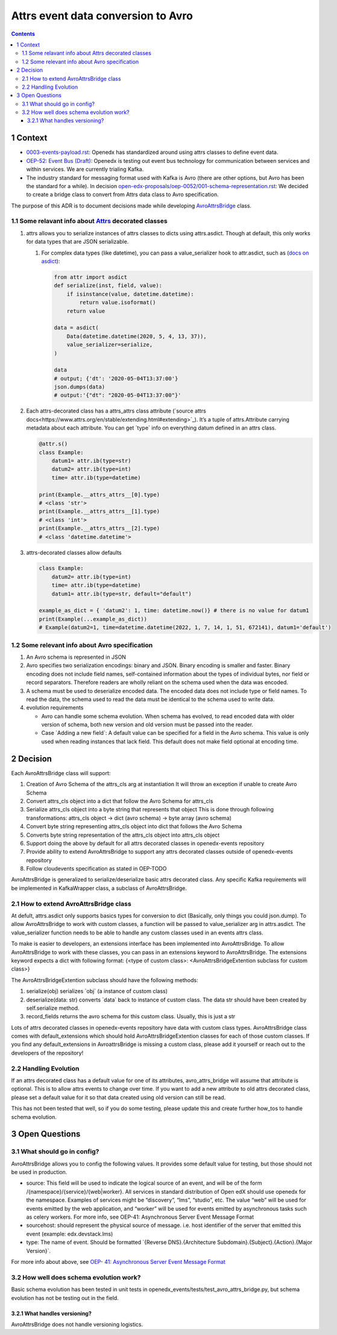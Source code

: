 ===================================
Attrs event data conversion to Avro
===================================
.. contents::

1 Context
---------

- `0003-events-payload.rst <https://github.com/eduNEXT/openedx-events/blob/main/docs/decisions/0003-events-payload.rst#decisions>`_: Openedx has standardized around using attrs classes to define event data.

- `OEP-52: Event Bus (Draft) <https://github.com/openedx/open-edx-proposals/pull/233>`_:  Openedx is testing out event bus technology for communication between services and within services. We are currently trialing Kafka.

- The industry standard for messaging format used with Kafka is Avro (there are other options, but Avro has been the standard for a while). In decision `open-edx-proposals/oep-0052/001-schema-representation.rst <https://github.com/openedx/open-edx-proposals/blob/7bf9acedae5f4290ac2d0e4374c3078278842801/oeps/architectural-decisions/oep-0052/decisions/001-schema-representation.rst>`_: We decided to create a bridge class to convert from Attrs data class to Avro specification.

The purpose of this ADR is to document decisions made while developing `AvroAttrsBridge <https://github.com/eduNEXT/openedx-events/blob/main/openedx_events/avro_attrs_bridge.py>`_ class.

1.1 Some relavant info about `Attrs <https://www.attrs.org/en/stable/examples.html>`_ decorated classes
~~~~~~~~~~~~~~~~~~~~~~~~~~~~~~~~~~~~~~~~~~~~~~~~~~~~~~~~~~~~~~~~~~~~~~~~~~~~~~~~~~~~~~~~~~~~~~~~~~~~~~~

1. attrs allows you to serialize instances of attrs classes to dicts using attrs.asdict. Though at default, this only works for data types that are JSON serializable.

   1. For complex data types (like datetime), you can pass a value\_serializer hook to attr.asdict, such as (`docs on asdict <https://www.attrs.org/en/stable/extending.html?highlight=value_serializer#customize-value-serialization-in-asdict>`_):

      .. code:: python

          from attr import asdict
          def serialize(inst, field, value):
              if isinstance(value, datetime.datetime):
                  return value.isoformat()
              return value

          data = asdict(
              Data(datetime.datetime(2020, 5, 4, 13, 37)),
              value_serializer=serialize,
          )

          data
          # output; {'dt': '2020-05-04T13:37:00'}
          json.dumps(data)
          # output:'{"dt": "2020-05-04T13:37:00"}'

2. Each attrs-decorated class has a attrs\_attrs class attribute (`source attrs docs<https://www.attrs.org/en/stable/extending.html#extending>`_). It’s a tuple of attrs.Attribute carrying metadata about each attribute.
   You can get \`type\` info on everything datum defined in an attrs class.

   .. code:: python

       @attr.s()
       class Example:
           datum1= attr.ib(type=str)
           datum2= attr.ib(type=int)
           time= attr.ib(type=datetime)

       print(Example.__attrs_attrs__[0].type)
       # <class 'str'>
       print(Example.__attrs_attrs__[1].type)
       # <class 'int'>
       print(Example.__attrs_attrs__[2].type)
       # <class 'datetime.datetime'>

3. attrs-decorated classes allow defaults

   .. code:: python


       class Example:
           datum2= attr.ib(type=int)
           time= attr.ib(type=datetime)
           datum1= attr.ib(type=str, default="default")

       example_as_dict = { 'datum2': 1, time: datetime.now()} # there is no value for datum1
       print(Example(...example_as_dict))
       # Example(datum2=1, time=datetime.datetime(2022, 1, 7, 14, 1, 51, 672141), datum1='default')

1.2 Some relevant info about Avro specification
~~~~~~~~~~~~~~~~~~~~~~~~~~~~~~~~~~~~~~~~~~~~~~~

1. An Avro schema is represented in JSON

2. Avro specifies two serialization encodings: binary and JSON.
   Binary encoding is smaller and faster. Binary encoding does not include field names, self-contained information about the types of individual bytes, nor field or record separators. Therefore readers are wholly reliant on the schema used when the data was encoded.

3. A schema must be used to deserialize encoded data.
   The encoded data does not include type or field names. To read the data, the schema used to read the data must be identical to the schema used to write data.

4. evolution requirements

   - Avro can handle some schema evolution. When schema has evolved, to read encoded data with older version of schema, both new version and old version must be passed into the reader.

   - Case \`Adding a new field\`: A default value can be specified for a field in the Avro schema. This value is only used when reading instances that lack field. This default does not make field optional at encoding time.

2 Decision
----------

Each AvroAttrsBridge class will support:

1. Creation of Avro Schema of the attrs\_cls arg at instantiation
   It will throw an exception if unable to create Avro Schema

2. Convert attrs\_cls object into a dict that follow the Avro Schema for attrs\_cls

3. Serialize attrs\_cls object into a byte string that represents that object
   This is done through following transformations:
   attrs\_cls object -> dict (avro schema) -> byte array (avro schema)

4. Convert byte string representing attrs\_cls object into dict that follows the Avro Schema

5. Converts byte string representation of the attrs\_cls object into attrs\_cls object

6. Support doing the above by default for all attrs decorated classes in openedx-events repository

7. Provide ability to extend AvroAttrsBridge to support any attrs decorated classes outside of openedx-events repository

8. Follow cloudevents specification as stated in OEP-TODO


AvroAttrsBridge is generalized to serialize/deserialize  basic attrs decorated class. Any specific Kafka requirements will be implemented in KafkaWrapper class, a subclass of AvroAttrsBridge.

2.1 How to extend AvroAttrsBridge class
~~~~~~~~~~~~~~~~~~~~~~~~~~~~~~~~~~~~~~~

At defult, attrs.asdict only supports basics types for conversion to dict (Basically, only things you could json.dump). To allow AvroAttrsBridge to work with custom classes, a function will be passed to  value\_serializer arg in attrs.asdict. The value_serializer function needs to be able to handle any custom classes used in an events attrs class.

To make is easier to developers, an extensions interface has been implemented into AvroAttrsBridge.
To allow AvroAttrsBridge to work with these classes, you can pass in an extensions keyword to AvroAttrsBridge. The extensions keyword expects a dict with following format: {<type of custom class>: <AvroAttrsBridgeExtention subclass for custom class>}

The AvroAttrsBridgeExtention subclass should have the following methods:

1. serialize(obj)
   serializes \`obj\` (a instance of custom class)

2. deserialize(data: str)
   converts \`data\` back to instance of custom class. The data str should have been created by self.serialize method.

3. record\_fields
   returns the avro schema for this custom class. Usually, this is just a str


Lots of attrs decorated classes in openedx-events repository have data with custom class types. AvroAttrsBridge class comes with default\_extensions which should hold AvroAttrsBridgeExtention classes for each of those custom classes. If you find any default\_extensions in AvroattrsBridge is missing a custom class, please add it yourself or reach out to the developers of the repository!

2.2 Handling Evolution
~~~~~~~~~~~~~~~~~~~~~~

If an attrs decorated class has a default value for one of its attributes, avro\_attrs\_bridge will assume that attribute is optional. This is to allow attrs events to change over time. If you want to add a new attribute to old attrs decorated class, please set a default value for it so that data created using old version can still be read.

This has not been tested that well, so if you do some testing, please update this and create further how\_tos to handle schema evolution.

3 Open Questions
----------------

3.1 What should go in config?
~~~~~~~~~~~~~~~~~~~~~~~~~~~~~

AvroAttrsBridge allows you to config the following values. It provides some default value for testing, but those should not be used in production.

- source:  This field will be used to indicate the logical source of an event, and will be of the form /{namespace}/{service}/{web|worker}. All services in standard distribution of Open edX should use openedx for the namespace. Examples of services might be “discovery”, “lms”, “studio”, etc. The value “web” will be used for events emitted by the web application, and “worker” will be used for events emitted by asynchronous tasks such as celery workers.
  For more info, see OEP-41: Asynchronous Server Event Message Format

- sourcehost: should represent the physical source of message. i.e. host identifier of the server that emitted this event (example: edx.devstack.lms)

- type: The name of event.
  Should be formatted \`{Reverse DNS}.{Architecture Subdomain}.{Subject}.{Action}.{Major Version}\`.

For more info about above, see `OEP- 41: Asynchronous Server Event Message Format <https://open-edx-proposals.readthedocs.io/en/latest/architectural-decisions/oep-0041-arch-async-server-event-messaging.html#fields>`_

3.2 How well does schema evolution work?
~~~~~~~~~~~~~~~~~~~~~~~~~~~~~~~~~~~~~~~~

Basic schema evolution has been tested in unit tests in openedx\_events/tests/test\_avro\_attrs\_bridge.py, but schema evolution has not be testing out in the field.

3.2.1 What handles versioning?
^^^^^^^^^^^^^^^^^^^^^^^^^^^^^^

AvroAttrsBridge does not handle versioning logistics.
